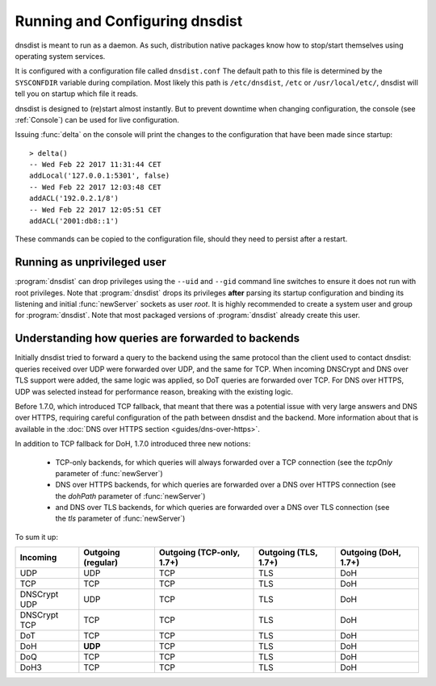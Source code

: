 Running and Configuring dnsdist
===============================

dnsdist is meant to run as a daemon.
As such, distribution native packages know how to stop/start themselves using operating system services.

It is configured with a configuration file called ``dnsdist.conf``
The default path to this file is determined by the ``SYSCONFDIR`` variable during compilation.
Most likely this path is ``/etc/dnsdist``,  ``/etc`` or ``/usr/local/etc/``, dnsdist will tell you on startup which file it reads.

dnsdist is designed to (re)start almost instantly.
But to prevent downtime when changing configuration, the console (see :ref:`Console`) can be used for live configuration.

Issuing :func:`delta` on the console will print the changes to the configuration that have been made since startup::

  > delta()
  -- Wed Feb 22 2017 11:31:44 CET
  addLocal('127.0.0.1:5301', false)
  -- Wed Feb 22 2017 12:03:48 CET
  addACL('192.0.2.1/8')
  -- Wed Feb 22 2017 12:05:51 CET
  addACL('2001:db8::1')

These commands can be copied to the configuration file, should they need to persist after a restart.

Running as unprivileged user
----------------------------

:program:`dnsdist` can drop privileges using the ``--uid`` and ``--gid`` command line switches to ensure it does not run with root privileges.
Note that :program:`dnsdist` drops its privileges **after** parsing its startup configuration and binding its listening and initial :func:`newServer` sockets as user `root`.
It is highly recommended to create a system user and group for :program:`dnsdist`.
Note that most packaged versions of :program:`dnsdist` already create this user.

Understanding how queries are forwarded to backends
---------------------------------------------------

Initially dnsdist tried to forward a query to the backend using the same protocol than the client used to contact dnsdist: queries received over UDP were forwarded over UDP, and the same for TCP. When incoming DNSCrypt and DNS over TLS support were added, the same logic was applied, so DoT queries are forwarded over TCP. For DNS over HTTPS, UDP was selected instead for performance reason, breaking with the existing logic.

Before 1.7.0, which introduced TCP fallback, that meant that there was a potential issue with very large answers and DNS over HTTPS, requiring careful configuration of the path between dnsdist and the backend. More information about that is available in the :doc:`DNS over HTTPS section <guides/dns-over-https>`.

In addition to TCP fallback for DoH, 1.7.0 introduced three new notions:

 * TCP-only backends, for which queries will always forwarded over a TCP connection (see the `tcpOnly` parameter of :func:`newServer`)
 * DNS over HTTPS backends, for which queries are forwarded over a DNS over HTTPS connection (see the `dohPath` parameter of :func:`newServer`)
 * and DNS over TLS backends, for which queries are forwarded over a DNS over TLS connection (see the `tls` parameter of :func:`newServer`)

To sum it up:

+--------------+--------------------+---------------------------+----------------------+----------------------+
| Incoming     | Outgoing (regular) | Outgoing (TCP-only, 1.7+) | Outgoing (TLS, 1.7+) | Outgoing (DoH, 1.7+) |
+==============+====================+===========================+======================+======================+
| UDP          | UDP                | TCP                       | TLS                  | DoH                  |
+--------------+--------------------+---------------------------+----------------------+----------------------+
| TCP          | TCP                | TCP                       | TLS                  | DoH                  |
+--------------+--------------------+---------------------------+----------------------+----------------------+
| DNSCrypt UDP | UDP                | TCP                       | TLS                  | DoH                  |
+--------------+--------------------+---------------------------+----------------------+----------------------+
| DNSCrypt TCP | TCP                | TCP                       | TLS                  | DoH                  |
+--------------+--------------------+---------------------------+----------------------+----------------------+
| DoT          | TCP                | TCP                       | TLS                  | DoH                  |
+--------------+--------------------+---------------------------+----------------------+----------------------+
| DoH          | **UDP**            | TCP                       | TLS                  | DoH                  |
+--------------+--------------------+---------------------------+----------------------+----------------------+
| DoQ          | TCP                | TCP                       | TLS                  | DoH                  |
+--------------+--------------------+---------------------------+----------------------+----------------------+
| DoH3         | TCP                | TCP                       | TLS                  | DoH                  |
+--------------+--------------------+---------------------------+----------------------+----------------------+
